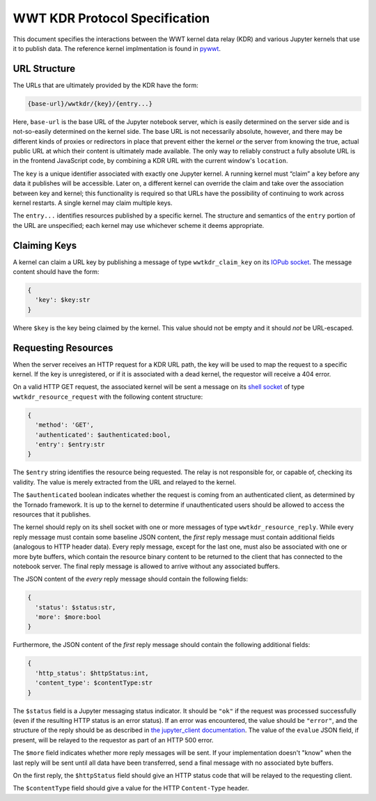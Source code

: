 .. _specification:

==============================
WWT KDR Protocol Specification
==============================

This document specifies the interactions between the WWT kernel data relay (KDR)
and various Jupyter kernels that use it to publish data. The reference kernel
implmentation is found in `pywwt`_.

.. _pywwt: https://github.com/WorldWideTelescope/pywwt/


URL Structure
=============

The URLs that are ultimately provided by the KDR have the form:

.. code-block::

  {base-url}/wwtkdr/{key}/{entry...}

Here, ``base-url`` is the base URL of the Jupyter notebook server, which is
easily determined on the server side and is not-so-easily determined on the
kernel side. The base URL is not necessarily absolute, however, and there may be
different kinds of proxies or redirectors in place that prevent either the
kernel *or* the server from knowing the true, actual public URL at which their
content is ultimately made available. The only way to reliably construct a fully
absolute URL is in the frontend JavaScript code, by combining a KDR URL with the
current window's ``location``.

The ``key`` is a unique identifier associated with exactly one Jupyter kernel. A
running kernel must “claim” a key before any data it publishes will be
accessible. Later on, a different kernel can override the claim and take over
the association between key and kernel; this functionality is required so that
URLs have the possibility of continuing to work across kernel restarts. A single
kernel may claim multiple keys.

The ``entry...`` identifies resources published by a specific kernel. The
structure and semantics of the ``entry`` portion of the URL are unspecified;
each kernel may use whichever scheme it deems appropriate.


Claiming Keys
=============

A kernel can claim a URL key by publishing a message of type
``wwtkdr_claim_key`` on its `IOPub socket`_. The message content should have the
form:

.. code-block::

  {
    'key': $key:str
  }

Where ``$key`` is the key being claimed by the kernel. This value should not be
empty and it should *not* be URL-escaped.

.. _IOPub socket: https://jupyter-client.readthedocs.io/en/stable/messaging.html


Requesting Resources
====================

When the server receives an HTTP request for a KDR URL path, the key will be
used to map the request to a specific kernel. If the key is unregistered, or if
it is associated with a dead kernel, the requestor will receive a 404 error.

On a valid HTTP GET request, the associated kernel will be sent a message on its
`shell socket`_ of type ``wwtkdr_resource_request`` with the following content
structure:

.. _shell socket: https://jupyter-client.readthedocs.io/en/stable/messaging.html

.. code-block::

  {
    'method': 'GET',
    'authenticated': $authenticated:bool,
    'entry': $entry:str
  }

The ``$entry`` string identifies the resource being requested. The relay is not
responsible for, or capable of, checking its validity. The value is merely
extracted from the URL and relayed to the kernel.

The ``$authenticated`` boolean indicates whether the request is coming from an
authenticated client, as determined by the Tornado framework. It is up to the
kernel to determine if unauthenticated users should be allowed to access the
resources that it publishes.

The kernel should reply on its shell socket with one or more messages of type
``wwtkdr_resource_reply``. While every reply message must contain some baseline
JSON content, the *first* reply message must contain additional fields
(analogous to HTTP header data). Every reply message, except for the last one,
must also be associated with one or more byte buffers, which contain the
resource binary content to be returned to the client that has connected to the
notebook server. The final reply message is allowed to arrive without any
associated buffers.

The JSON content of the *every* reply message should contain the following fields:

.. code-block::

  {
    'status': $status:str,
    'more': $more:bool
  }

Furthermore, the JSON content of the *first* reply message should contain the
following additional fields:

.. code-block::

  {
    'http_status': $httpStatus:int,
    'content_type': $contentType:str
  }

The ``$status`` field is a Jupyter messaging status indicator. It should be
``"ok"`` if the request was processed successfully (even if the resulting HTTP
status is an error status). If an error was encountered, the value should be
``"error"``, and the structure of the reply should be as described in `the
jupyter_client documentation`_. The value of the ``evalue`` JSON field, if
present, will be relayed to the requestor as part of an HTTP 500 error.

.. _the jupyter_client documentation: https://jupyter-client.readthedocs.io/en/stable/messaging.html#request-reply

The ``$more`` field indicates whether more reply messages will be sent. If your
implementation doesn't "know" when the last reply will be sent until all data
have been transferred, send a final message with no associated byte buffers.

On the first reply, the ``$httpStatus`` field should give an HTTP status code that
will be relayed to the requesting client.

The ``$contentType`` field should give a value for the HTTP ``Content-Type``
header.
